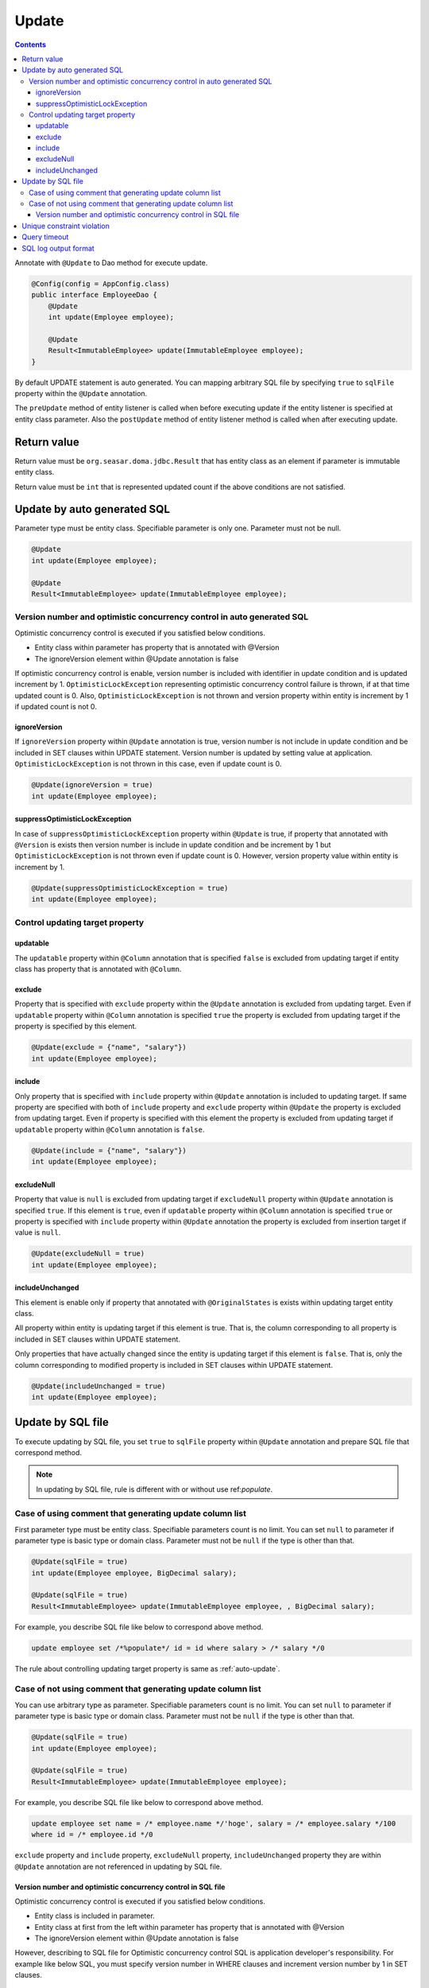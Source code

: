==================
Update
==================

.. contents::
   :depth: 3

Annotate with ``@Update`` to Dao method for execute update.

.. code-block:: java

  @Config(config = AppConfig.class)
  public interface EmployeeDao {
      @Update
      int update(Employee employee);

      @Update
      Result<ImmutableEmployee> update(ImmutableEmployee employee);
  }

By default UPDATE statement is auto generated.
You can mapping arbitrary SQL file by specifying ``true`` to ``sqlFile`` property within the ``@Update`` annotation.

The ``preUpdate`` method of entity listener is called when before executing update if the entity listener is specified at entity class parameter.
Also the ``postUpdate`` method of entity listener  method is called when after executing update.

Return value
============

Return value must be ``org.seasar.doma.jdbc.Result`` that has entity class as an element if parameter is immutable entity class.

Return value must be ``int`` that is represented updated count if the above conditions are not satisfied.

.. _auto-update:

Update by auto generated SQL
============================

Parameter type must be entity class.
Specifiable parameter is only one.
Parameter must not be null.

.. code-block:: java

  @Update
  int update(Employee employee);

  @Update
  Result<ImmutableEmployee> update(ImmutableEmployee employee);

Version number and optimistic concurrency control in auto generated SQL
------------------------------------------------------------------------

Optimistic concurrency control is executed if you satisfied below conditions.

* Entity class within parameter has property that is annotated with @Version
* The ignoreVersion element within @Update annotation is false

If optimistic concurrency control is enable, version number is included with identifier in update condition and is updated increment by 1.
``OptimisticLockException`` representing optimistic concurrency control failure is thrown, if at that time updated count is 0.
Also, ``OptimisticLockException`` is not thrown and version property within entity is increment by 1 if updated count is not 0.

ignoreVersion
~~~~~~~~~~~~~

If ``ignoreVersion`` property within ``@Update`` annotation is true,
version number is not include in update condition and be included in SET clauses within UPDATE statement.
Version number is updated by setting value at application.
``OptimisticLockException`` is not thrown in this case, even if update count is 0.

.. code-block:: java

  @Update(ignoreVersion = true)
  int update(Employee employee);

suppressOptimisticLockException
~~~~~~~~~~~~~~~~~~~~~~~~~~~~~~~

In case of ``suppressOptimisticLockException`` property within ``@Update`` is true,
if property that annotated with ``@Version`` is exists then version number is include in update condition and be increment by 1 
but ``OptimisticLockException`` is not thrown even if update count is 0.
However, version property value within entity is increment by 1.

.. code-block:: java

  @Update(suppressOptimisticLockException = true)
  int update(Employee employee);

Control updating target property
--------------------------------

updatable
~~~~~~~~~

The ``updatable`` property within ``@Column`` annotation that is specified ``false`` is excluded from updating target if entity class has property that is annotated with ``@Column``.

exclude
~~~~~~~

Property that is specified with ``exclude`` property within the ``@Update`` annotation is excluded from updating target.
Even if ``updatable`` property within ``@Column`` annotation is  specified ``true`` the property is excluded from updating target if the property is specified by this element.

.. code-block:: java

  @Update(exclude = {"name", "salary"})
  int update(Employee employee);

include
~~~~~~~

Only property that is specified with ``include`` property within ``@Update`` annotation is included to updating target.
If same property are specified with both of ``include`` property and ``exclude`` property within ``@Update`` the property is excluded from updating target.
Even if property is specified with this element the property is excluded from updating target if ``updatable`` property within ``@Column`` annotation is ``false``.

.. code-block:: java

  @Update(include = {"name", "salary"})
  int update(Employee employee);

excludeNull
~~~~~~~~~~~

Property that value is ``null`` is excluded from updating target if ``excludeNull`` property within ``@Update`` annotation is specified ``true``.
If this element is ``true``, even if ``updatable`` property within ``@Column`` annotation is specified ``true`` or property is specified with ``include`` property within ``@Update`` annotation
the property is excluded from insertion target if value is ``null``.

.. code-block:: java

  @Update(excludeNull = true)
  int update(Employee employee);

includeUnchanged
~~~~~~~~~~~~~~~~

This element is enable only if property that annotated with ``@OriginalStates`` is exists within updating target entity class.

All property within entity is updating target if this element is true.
That is, the column corresponding to all property is included in SET clauses within UPDATE statement.

Only properties that have actually changed since the entity is updating target if this element is ``false``.
That is, only the column corresponding to modified property is included in SET clauses within UPDATE statement.

.. code-block:: java

  @Update(includeUnchanged = true)
  int update(Employee employee);

Update by SQL file
=====================

To execute updating by SQL file,
you set ``true`` to ``sqlFile`` property within ``@Update`` annotation and prepare SQL file that correspond method.

.. note::

  In updating by SQL file, rule is different with or without use ref:`populate`. 

Case of using comment that generating update column list 
---------------------------------------------------------

First parameter type must be entity class.
Specifiable parameters count is no limit.
You can set ``null`` to parameter if parameter type is basic type or domain class.
Parameter must not be ``null`` if the type is other than that.

.. code-block:: java

  @Update(sqlFile = true)
  int update(Employee employee, BigDecimal salary);

  @Update(sqlFile = true)
  Result<ImmutableEmployee> update(ImmutableEmployee employee, , BigDecimal salary);

For example, you describe SQL file like below to correspond above method.

.. code-block:: sql

  update employee set /*%populate*/ id = id where salary > /* salary */0

The rule about controlling updating target property is same as :ref:`auto-update`.

Case of not using comment that generating update column list
------------------------------------------------------------

You can use arbitrary type as parameter.
Specifiable parameters count is no limit.
You can set ``null`` to parameter if parameter type is basic type or domain class.
Parameter must not be ``null`` if the type is other than that.

.. code-block:: java

  @Update(sqlFile = true)
  int update(Employee employee);

  @Update(sqlFile = true)
  Result<ImmutableEmployee> update(ImmutableEmployee employee);

For example, you describe SQL file like below to correspond above method.

.. code-block:: sql

  update employee set name = /* employee.name */'hoge', salary = /* employee.salary */100
  where id = /* employee.id */0

``exclude`` property and ``include`` property, ``excludeNull`` property, ``includeUnchanged`` property they are within ``@Update`` annotation are not referenced in updating by SQL file.


Version number and optimistic concurrency control in SQL file
~~~~~~~~~~~~~~~~~~~~~~~~~~~~~~~~~~~~~~~~~~~~~~~~~~~~~~~~~~~~~~~~~

Optimistic concurrency control is executed if you satisfied below conditions.

* Entity class is included in parameter.
* Entity class at first from the left within parameter has property that is annotated with @Version
* The ignoreVersion element within @Update annotation is false

However, describing to SQL file for Optimistic concurrency control SQL is application developer's responsibility.
For example like below SQL, you must specify version number in WHERE clauses and increment version number by 1 in SET clauses.

.. code-block:: sql

  update EMPLOYEE set DELETE_FLAG = 1, VERSION = /* employee.version */1 + 1
  where ID = /* employee.id */1 and VERSION = /* employee.version */1

``OptimisticLockException`` representing optimistic concurrency control failure is thrown, if this SQL updated count is 0.
``OptimisticLockException`` is not thrown and version property within entity is increment by 1 if updated count is not 0.

ignoreVersion
^^^^^^^^^^^^^

If ``ignoreVersion`` property within ``@Update`` annotation is true,
``OptimisticLockException`` is not thrown even if update count is 0.
Also, version property value within entity is not modified.

.. code-block:: java

  @Update(sqlFile = true, ignoreVersion = true)
  int update(Employee employee);

suppressOptimisticLockException
^^^^^^^^^^^^^^^^^^^^^^^^^^^^^^^

If ``suppressOptimisticLockException`` property within ``@Update`` annotation is true,
``OptimisticLockException`` is not thrown even if update count is 0.
However, version property value within entity is incremented by 1.

.. code-block:: java

  @Update(sqlFile = true, suppressOptimisticLockException = true)
  int update(Employee employee);

Unique constraint violation
===========================

``UniqueConstraintException`` is thrown regardless of with or without using sql file if unique constraint violation is occurred.

Query timeout
==================

You can specify seconds of query timeout to ``queryTimeout`` property within ``@Update`` annotation.

.. code-block:: java

  @Update(queryTimeout = 10)
  int update(Employee employee);

This specifying is applied regardless of with or without using sql file.
Query timeout that is specified in :doc:`../config` is used if ``queryTimeout`` property is not set value.

SQL log output format
======================

You can specify SQL log output format to ``sqlLog`` property within ``@Update`` annotation.

.. code-block:: java

  @Update(sqlLog = SqlLogType.RAW)
  int update(Employee employee);

``SqlLogType.RAW`` represent outputting log that is sql with a binding parameter.
